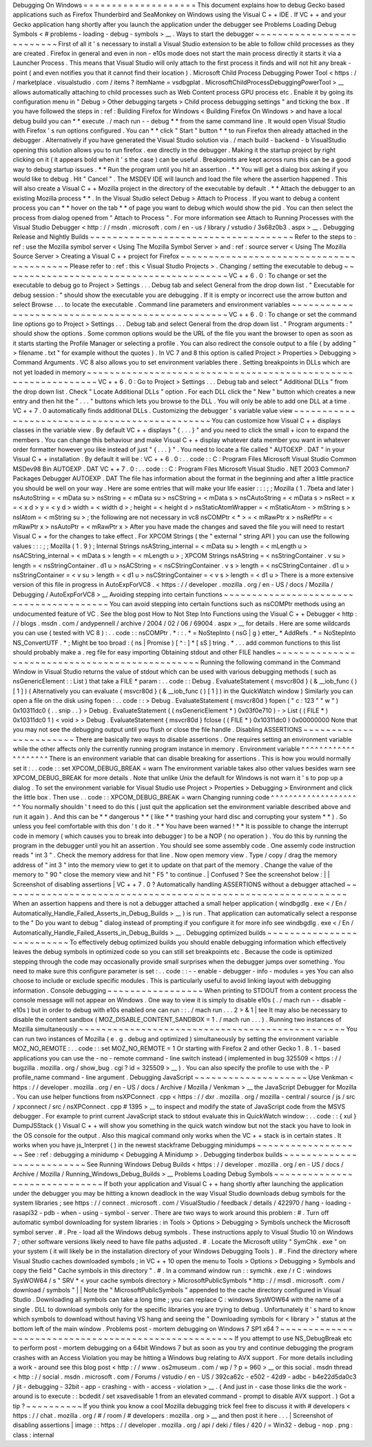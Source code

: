 Debugging
On
Windows
=
=
=
=
=
=
=
=
=
=
=
=
=
=
=
=
=
=
=
=
This
document
explains
how
to
debug
Gecko
based
applications
such
as
Firefox
Thunderbird
and
SeaMonkey
on
Windows
using
the
Visual
C
+
+
IDE
.
If
VC
+
+
and
your
Gecko
application
hang
shortly
after
you
launch
the
application
under
the
debugger
see
Problems
Loading
Debug
Symbols
<
#
problems
-
loading
-
debug
-
symbols
>
__
.
Ways
to
start
the
debugger
~
~
~
~
~
~
~
~
~
~
~
~
~
~
~
~
~
~
~
~
~
~
~
~
~
~
First
of
all
it
'
s
necessary
to
install
a
Visual
Studio
extension
to
be
able
to
follow
child
processes
as
they
are
created
.
Firefox
in
general
and
even
in
non
-
e10s
mode
does
not
start
the
main
process
directly
it
starts
it
via
a
Launcher
Process
.
This
means
that
Visual
Studio
will
only
attach
to
the
first
process
it
finds
and
will
not
hit
any
break
-
point
(
and
even
notifies
you
that
it
cannot
find
their
location
)
.
Microsoft
Child
Process
Debugging
Power
Tool
<
https
:
/
/
marketplace
.
visualstudio
.
com
/
items
?
itemName
=
vsdbgplat
.
MicrosoftChildProcessDebuggingPowerTool
>
__
allows
automatically
attaching
to
child
processes
such
as
Web
Content
process
GPU
process
etc
.
Enable
it
by
going
its
configuration
menu
in
"
Debug
>
Other
debugging
targets
>
Child
process
debugging
settings
"
and
ticking
the
box
.
If
you
have
followed
the
steps
in
:
ref
:
Building
Firefox
for
Windows
<
Building
Firefox
On
Windows
>
and
have
a
local
debug
build
you
can
*
*
execute
.
/
mach
run
-
-
debug
*
*
from
the
same
command
line
.
It
would
open
Visual
Studio
with
Firefox
'
s
run
options
configured
.
You
can
*
*
click
"
Start
"
button
*
*
to
run
Firefox
then
already
attached
in
the
debugger
.
Alternatively
if
you
have
generated
the
Visual
Studio
solution
via
.
/
mach
build
-
backend
-
b
VisualStudio
opening
this
solution
allows
you
to
run
firefox
.
exe
directly
in
the
debugger
.
Making
it
the
startup
project
by
right
clicking
on
it
(
it
appears
bold
when
it
'
s
the
case
)
can
be
useful
.
Breakpoints
are
kept
across
runs
this
can
be
a
good
way
to
debug
startup
issues
.
*
*
Run
the
program
until
you
hit
an
assertion
.
*
*
You
will
get
a
dialog
box
asking
if
you
would
like
to
debug
.
Hit
"
Cancel
"
.
The
MSDEV
IDE
will
launch
and
load
the
file
where
the
assertion
happened
.
This
will
also
create
a
Visual
C
+
+
Mozilla
project
in
the
directory
of
the
executable
by
default
.
*
*
Attach
the
debugger
to
an
existing
Mozilla
process
*
*
.
In
the
Visual
Studio
select
Debug
>
Attach
to
Process
.
If
you
want
to
debug
a
content
process
you
can
*
*
hover
on
the
tab
*
*
of
page
you
want
to
debug
which
would
show
the
pid
.
You
can
then
select
the
process
from
dialog
opened
from
"
Attach
to
Process
"
.
For
more
information
see
Attach
to
Running
Processes
with
the
Visual
Studio
Debugger
<
http
:
/
/
msdn
.
microsoft
.
com
/
en
-
us
/
library
/
vstudio
/
3s68z0b3
.
aspx
>
__
.
Debugging
Release
and
Nightly
Builds
~
~
~
~
~
~
~
~
~
~
~
~
~
~
~
~
~
~
~
~
~
~
~
~
~
~
~
~
~
~
~
~
~
~
~
~
Refer
to
the
steps
to
:
ref
:
use
the
Mozilla
symbol
server
<
Using
The
Mozilla
Symbol
Server
>
and
:
ref
:
source
server
<
Using
The
Mozilla
Source
Server
>
Creating
a
Visual
C
+
+
project
for
Firefox
~
~
~
~
~
~
~
~
~
~
~
~
~
~
~
~
~
~
~
~
~
~
~
~
~
~
~
~
~
~
~
~
~
~
~
~
~
~
~
~
~
Please
refer
to
:
ref
:
this
<
Visual
Studio
Projects
>
.
Changing
/
setting
the
executable
to
debug
~
~
~
~
~
~
~
~
~
~
~
~
~
~
~
~
~
~
~
~
~
~
~
~
~
~
~
~
~
~
~
~
~
~
~
~
~
~
~
~
VC
+
+
6
.
0
:
To
change
or
set
the
executable
to
debug
go
to
Project
>
Settings
.
.
.
Debug
tab
and
select
General
from
the
drop
down
list
.
"
Executable
for
debug
session
:
"
should
show
the
executable
you
are
debugging
.
If
it
is
empty
or
incorrect
use
the
arrow
button
and
select
Browse
.
.
.
to
locate
the
executable
.
Command
line
parameters
and
environment
variables
~
~
~
~
~
~
~
~
~
~
~
~
~
~
~
~
~
~
~
~
~
~
~
~
~
~
~
~
~
~
~
~
~
~
~
~
~
~
~
~
~
~
~
~
~
~
~
~
~
VC
+
+
6
.
0
:
To
change
or
set
the
command
line
options
go
to
Project
>
Settings
.
.
.
Debug
tab
and
select
General
from
the
drop
down
list
.
"
Program
arguments
:
"
should
show
the
options
.
Some
common
options
would
be
the
URL
of
the
file
you
want
the
browser
to
open
as
soon
as
it
starts
starting
the
Profile
Manager
or
selecting
a
profile
.
You
can
also
redirect
the
console
output
to
a
file
(
by
adding
"
>
filename
.
txt
"
for
example
without
the
quotes
)
.
In
VC
7
and
8
this
option
is
called
Project
>
Properties
>
Debugging
>
Command
Arguments
.
VC
8
also
allows
you
to
set
environment
variables
there
.
Setting
breakpoints
in
DLLs
which
are
not
yet
loaded
in
memory
~
~
~
~
~
~
~
~
~
~
~
~
~
~
~
~
~
~
~
~
~
~
~
~
~
~
~
~
~
~
~
~
~
~
~
~
~
~
~
~
~
~
~
~
~
~
~
~
~
~
~
~
~
~
~
~
~
~
~
~
~
~
VC
+
+
6
.
0
:
Go
to
Project
>
Settings
.
.
.
Debug
tab
and
select
"
Additional
DLLs
"
from
the
drop
down
list
.
Check
"
Locate
Additional
DLLs
"
option
.
For
each
DLL
click
the
"
New
"
button
which
creates
a
new
entry
and
then
hit
the
"
.
.
.
"
buttons
which
lets
you
browse
to
the
DLL
.
You
will
only
be
able
to
add
one
DLL
at
a
time
.
VC
+
+
7
.
0
automatically
finds
additional
DLLs
.
Customizing
the
debugger
'
s
variable
value
view
~
~
~
~
~
~
~
~
~
~
~
~
~
~
~
~
~
~
~
~
~
~
~
~
~
~
~
~
~
~
~
~
~
~
~
~
~
~
~
~
~
~
~
~
~
~
You
can
customize
how
Visual
C
+
+
displays
classes
in
the
variable
view
.
By
default
VC
+
+
displays
"
{
.
.
.
}
"
and
you
need
to
click
the
small
+
icon
to
expand
the
members
.
You
can
change
this
behaviour
and
make
Visual
C
+
+
display
whatever
data
member
you
want
in
whatever
order
formatter
however
you
like
instead
of
just
"
{
.
.
.
}
"
.
You
need
to
locate
a
file
called
"
AUTOEXP
.
DAT
"
in
your
Visual
C
+
+
installation
.
By
default
it
will
be
:
VC
+
+
6
.
0
:
.
.
code
:
:
C
:
\
Program
Files
\
Microsoft
Visual
Studio
\
Common
\
MSDev98
\
Bin
\
AUTOEXP
.
DAT
VC
+
+
7
.
0
:
.
.
code
:
:
C
:
\
Program
Files
\
Microsoft
Visual
Studio
.
NET
2003
\
Common7
\
Packages
\
Debugger
\
AUTOEXP
.
DAT
The
file
has
information
about
the
format
in
the
beginning
and
after
a
little
practice
you
should
be
well
on
your
way
.
Here
are
some
entries
that
will
make
your
life
easier
:
:
:
;
;
Mozilla
(
1
.
7beta
and
later
)
nsAutoString
=
<
mData
su
>
nsString
=
<
mData
su
>
nsCString
=
<
mData
s
>
nsCAutoString
=
<
mData
s
>
nsRect
=
x
=
<
x
d
>
y
=
<
y
d
>
width
=
<
width
d
>
;
height
=
<
height
d
>
nsStaticAtomWrapper
=
<
mStaticAtom
-
>
mString
s
>
nsIAtom
=
<
mString
su
>
;
the
following
are
not
necessary
in
vc8
nsCOMPtr
<
*
>
=
<
mRawPtr
x
>
nsRefPtr
=
<
mRawPtr
x
>
nsAutoPtr
=
<
mRawPtr
x
>
After
you
have
made
the
changes
and
saved
the
file
you
will
need
to
restart
Visual
C
+
+
for
the
changes
to
take
effect
.
For
XPCOM
Strings
(
the
"
external
"
string
API
)
you
can
use
the
following
values
:
:
:
;
;
Mozilla
(
1
.
9
)
;
Internal
Strings
nsAString_internal
=
<
mData
su
>
length
=
<
mLength
u
>
nsACString_internal
=
<
mData
s
>
length
=
<
mLength
u
>
;
XPCOM
Strings
nsAString
=
<
nsStringContainer
.
v
su
>
length
=
<
nsStringContainer
.
d1
u
>
nsACString
=
<
nsCStringContainer
.
v
s
>
length
=
<
nsCStringContainer
.
d1
u
>
nsStringContainer
=
<
v
su
>
length
=
<
d1
u
>
nsCStringContainer
=
<
v
s
>
length
=
<
d1
u
>
There
is
a
more
extensive
version
of
this
file
in
progress
in
AutoExpForVC8
.
<
https
:
/
/
developer
.
mozilla
.
org
/
en
-
US
/
docs
/
Mozilla
/
Debugging
/
AutoExpForVC8
>
__
Avoiding
stepping
into
certain
functions
~
~
~
~
~
~
~
~
~
~
~
~
~
~
~
~
~
~
~
~
~
~
~
~
~
~
~
~
~
~
~
~
~
~
~
~
~
~
~
~
You
can
avoid
stepping
into
certain
functions
such
as
nsCOMPtr
methods
using
an
undocumented
feature
of
VC
.
See
the
blog
post
How
to
Not
Step
Into
Functions
using
the
Visual
C
+
+
Debugger
<
http
:
/
/
blogs
.
msdn
.
com
/
andypennell
/
archive
/
2004
/
02
/
06
/
69004
.
aspx
>
__
for
details
.
Here
are
some
wildcards
you
can
use
(
tested
with
VC
8
)
:
.
.
code
:
:
nsCOMPtr
.
*
\
:
\
:
.
*
=
NoStepInto
(
nsG
|
g
)
etter_
*
AddRefs
.
*
=
NoStepInto
NS_ConvertUTF
.
*
;
Might
be
too
broad
:
(
ns
|
Promise
)
[
^
\
:
]
*
[
sS
]
tring
.
*
.
.
.
add
common
functions
to
this
list
should
probably
make
a
.
reg
file
for
easy
importing
Obtaining
stdout
and
other
FILE
handles
~
~
~
~
~
~
~
~
~
~
~
~
~
~
~
~
~
~
~
~
~
~
~
~
~
~
~
~
~
~
~
~
~
~
~
~
~
~
~
~
~
~
~
~
~
~
~
Running
the
following
command
in
the
Command
Window
in
Visual
Studio
returns
the
value
of
stdout
which
can
be
used
with
various
debugging
methods
(
such
as
nsGenericElement
:
:
List
)
that
take
a
FILE
*
param
:
.
.
code
:
:
Debug
.
EvaluateStatement
{
msvcr80d
}
(
&
__iob_func
(
)
[
1
]
)
(
Alternatively
you
can
evaluate
{
msvcr80d
}
(
&
__iob_func
(
)
[
1
]
)
in
the
QuickWatch
window
)
Similarly
you
can
open
a
file
on
the
disk
using
fopen
:
.
.
code
:
:
>
Debug
.
EvaluateStatement
{
msvcr80d
}
fopen
(
"
c
:
\
\
123
"
"
w
"
)
0x10311dc0
{
.
.
snip
.
.
}
>
Debug
.
EvaluateStatement
(
(
nsGenericElement
*
)
0x03f0e710
)
-
>
List
(
(
FILE
*
)
0x10311dc0
1
)
<
void
>
>
Debug
.
EvaluateStatement
{
msvcr80d
}
fclose
(
(
FILE
*
)
0x10311dc0
)
0x00000000
Note
that
you
may
not
see
the
debugging
output
until
you
flush
or
close
the
file
handle
.
Disabling
ASSERTIONS
~
~
~
~
~
~
~
~
~
~
~
~
~
~
~
~
~
~
~
~
There
are
basically
two
ways
to
disable
assertions
.
One
requires
setting
an
environment
variable
while
the
other
affects
only
the
currently
running
program
instance
in
memory
.
Environment
variable
^
^
^
^
^
^
^
^
^
^
^
^
^
^
^
^
^
^
^
^
There
is
an
environment
variable
that
can
disable
breaking
for
assertions
.
This
is
how
you
would
normally
set
it
:
.
.
code
:
:
set
XPCOM_DEBUG_BREAK
=
warn
The
environment
variable
takes
also
other
values
besides
warn
see
XPCOM_DEBUG_BREAK
for
more
details
.
Note
that
unlike
Unix
the
default
for
Windows
is
not
warn
it
'
s
to
pop
up
a
dialog
.
To
set
the
environment
variable
for
Visual
Studio
use
Project
>
Properties
>
Debugging
>
Environment
and
click
the
little
box
.
Then
use
.
.
code
:
:
XPCOM_DEBUG_BREAK
=
warn
Changing
running
code
^
^
^
^
^
^
^
^
^
^
^
^
^
^
^
^
^
^
^
^
^
You
normally
shouldn
'
t
need
to
do
this
(
just
quit
the
application
set
the
environment
variable
described
above
and
run
it
again
)
.
And
this
can
be
*
*
dangerous
*
*
(
like
*
*
trashing
your
hard
disc
and
corrupting
your
system
*
*
)
.
So
unless
you
feel
comfortable
with
this
don
'
t
do
it
.
*
*
You
have
been
warned
!
*
*
It
is
possible
to
change
the
interrupt
code
in
memory
(
which
causes
you
to
break
into
debugger
)
to
be
a
NOP
(
no
operation
)
.
You
do
this
by
running
the
program
in
the
debugger
until
you
hit
an
assertion
.
You
should
see
some
assembly
code
.
One
assemly
code
instruction
reads
"
int
3
"
.
Check
the
memory
address
for
that
line
.
Now
open
memory
view
.
Type
/
copy
/
drag
the
memory
address
of
"
int
3
"
into
the
memory
view
to
get
it
to
update
on
that
part
of
the
memory
.
Change
the
value
of
the
memory
to
"
90
"
close
the
memory
view
and
hit
"
F5
"
to
continue
.
|
Confused
?
See
the
screenshot
below
:
|
|
Screenshot
of
disabling
assertions
|
VC
+
+
7
.
0
?
Automatically
handling
ASSERTIONS
without
a
debugger
attached
~
~
~
~
~
~
~
~
~
~
~
~
~
~
~
~
~
~
~
~
~
~
~
~
~
~
~
~
~
~
~
~
~
~
~
~
~
~
~
~
~
~
~
~
~
~
~
~
~
~
~
~
~
~
~
~
~
~
~
~
~
When
an
assertion
happens
and
there
is
not
a
debugger
attached
a
small
helper
application
(
windbgdlg
.
exe
<
/
En
/
Automatically_Handle_Failed_Asserts_in_Debug_Builds
>
__
)
is
run
.
That
application
can
automatically
select
a
response
to
the
"
Do
you
want
to
debug
"
dialog
instead
of
prompting
if
you
configure
it
for
more
info
see
windbgdlg
.
exe
<
/
En
/
Automatically_Handle_Failed_Asserts_in_Debug_Builds
>
__
.
Debugging
optimized
builds
~
~
~
~
~
~
~
~
~
~
~
~
~
~
~
~
~
~
~
~
~
~
~
~
~
~
To
effectively
debug
optimized
builds
you
should
enable
debugging
information
which
effectively
leaves
the
debug
symbols
in
optimized
code
so
you
can
still
set
breakpoints
etc
.
Because
the
code
is
optimized
stepping
through
the
code
may
occasionally
provide
small
surprises
when
the
debugger
jumps
over
something
.
You
need
to
make
sure
this
configure
parameter
is
set
:
.
.
code
:
:
-
-
enable
-
debugger
-
info
-
modules
=
yes
You
can
also
choose
to
include
or
exclude
specific
modules
.
This
is
particularly
useful
to
avoid
linking
layout
with
debugging
information
.
Console
debugging
~
~
~
~
~
~
~
~
~
~
~
~
~
~
~
~
~
When
printing
to
STDOUT
from
a
content
process
the
console
message
will
not
appear
on
Windows
.
One
way
to
view
it
is
simply
to
disable
e10s
(
.
/
mach
run
-
-
disable
-
e10s
)
but
in
order
to
debug
with
e10s
enabled
one
can
run
:
:
.
/
mach
run
.
.
.
2
>
&
1
|
tee
It
may
also
be
necessary
to
disable
the
content
sandbox
(
MOZ_DISABLE_CONTENT_SANDBOX
=
1
.
/
mach
run
.
.
.
)
.
Running
two
instances
of
Mozilla
simultaneously
~
~
~
~
~
~
~
~
~
~
~
~
~
~
~
~
~
~
~
~
~
~
~
~
~
~
~
~
~
~
~
~
~
~
~
~
~
~
~
~
~
~
~
~
~
~
~
You
can
run
two
instances
of
Mozilla
(
e
.
g
.
debug
and
optimized
)
simultaneously
by
setting
the
environment
variable
MOZ_NO_REMOTE
:
.
.
code
:
:
set
MOZ_NO_REMOTE
=
1
Or
starting
with
Firefox
2
and
other
Gecko
1
.
8
.
1
-
based
applications
you
can
use
the
-
no
-
remote
command
-
line
switch
instead
(
implemented
in
bug
325509
<
https
:
/
/
bugzilla
.
mozilla
.
org
/
show_bug
.
cgi
?
id
=
325509
>
__
)
.
You
can
also
specify
the
profile
to
use
with
the
-
P
profile_name
command
-
line
argument
.
Debugging
JavaScript
~
~
~
~
~
~
~
~
~
~
~
~
~
~
~
~
~
~
~
~
Use
Venkman
<
https
:
/
/
developer
.
mozilla
.
org
/
en
-
US
/
docs
/
Archive
/
Mozilla
/
Venkman
>
__
the
JavaScript
Debugger
for
Mozilla
.
You
can
use
helper
functions
from
nsXPConnect
.
cpp
<
https
:
/
/
dxr
.
mozilla
.
org
/
mozilla
-
central
/
source
/
js
/
src
/
xpconnect
/
src
/
nsXPConnect
.
cpp
#
1395
>
__
to
inspect
and
modify
the
state
of
JavaScript
code
from
the
MSVS
debugger
.
For
example
to
print
current
JavaScript
stack
to
stdout
evaluate
this
in
QuickWatch
window
:
.
.
code
:
:
{
xul
}
DumpJSStack
(
)
Visual
C
+
+
will
show
you
something
in
the
quick
watch
window
but
not
the
stack
you
have
to
look
in
the
OS
console
for
the
output
.
Also
this
magical
command
only
works
when
the
VC
+
+
stack
is
in
certain
states
.
It
works
when
you
have
js_Interpret
(
)
in
the
newest
stackframe
Debugging
minidumps
~
~
~
~
~
~
~
~
~
~
~
~
~
~
~
~
~
~
~
See
:
ref
:
debugging
a
minidump
<
Debugging
A
Minidump
>
.
Debugging
tinderbox
builds
~
~
~
~
~
~
~
~
~
~
~
~
~
~
~
~
~
~
~
~
~
~
~
~
~
~
See
Running
Windows
Debug
Builds
<
https
:
/
/
developer
.
mozilla
.
org
/
en
-
US
/
docs
/
Archive
/
Mozilla
/
Running_Windows_Debug_Builds
>
__
Problems
Loading
Debug
Symbols
~
~
~
~
~
~
~
~
~
~
~
~
~
~
~
~
~
~
~
~
~
~
~
~
~
~
~
~
~
~
If
both
your
application
and
Visual
C
+
+
hang
shortly
after
launching
the
application
under
the
debugger
you
may
be
hitting
a
known
deadlock
in
the
way
Visual
Studio
downloads
debug
symbols
for
the
system
libraries
;
see
https
:
/
/
connect
.
microsoft
.
com
/
VisualStudio
/
feedback
/
details
/
422970
/
hang
-
loading
-
rasapi32
-
pdb
-
when
-
using
-
symbol
-
server
.
There
are
two
ways
to
work
around
this
problem
:
#
.
Turn
off
automatic
symbol
downloading
for
system
libraries
:
in
Tools
>
Options
>
Debugging
>
Symbols
uncheck
the
Microsoft
symbol
server
.
#
.
Pre
-
load
all
the
Windows
debug
symbols
.
These
instructions
apply
to
Visual
Studio
10
on
Windows
7
;
other
software
versions
likely
need
to
have
file
paths
adjusted
.
#
.
Locate
the
Microsoft
utility
"
SymChk
.
exe
"
on
your
system
(
it
will
likely
be
in
the
installation
directory
of
your
Windows
Debugging
Tools
)
.
#
.
Find
the
directory
where
Visual
Studio
caches
downloaded
symbols
;
in
VC
+
+
10
open
the
menu
to
Tools
>
Options
>
Debugging
>
Symbols
and
copy
the
field
"
Cache
symbols
in
this
directory
"
.
#
.
In
a
command
window
run
:
:
symchk
.
exe
/
r
C
:
\
windows
\
SysWOW64
\
/
s
"
SRV
*
<
your
cache
symbols
directory
>
\
MicrosoftPublicSymbols
*
http
:
/
/
msdl
.
microsoft
.
com
/
download
/
symbols
"
|
|
Note
the
"
\
MicrosoftPublicSymbols
"
appended
to
the
cache
directory
configured
in
Visual
Studio
.
Downloading
all
symbols
can
take
a
long
time
;
you
can
replace
C
:
\
windows
\
SysWOW64
\
\
with
the
name
of
a
single
.
DLL
to
download
symbols
only
for
the
specific
libraries
you
are
trying
to
debug
.
Unfortunately
it
'
s
hard
to
know
which
symbols
to
download
without
having
VS
hang
and
seeing
the
"
Downloading
symbols
for
<
library
>
"
status
at
the
bottom
left
of
the
main
window
.
Problems
post
-
mortem
debugging
on
Windows
7
SP1
x64
?
~
~
~
~
~
~
~
~
~
~
~
~
~
~
~
~
~
~
~
~
~
~
~
~
~
~
~
~
~
~
~
~
~
~
~
~
~
~
~
~
~
~
~
~
~
~
~
~
~
~
~
~
If
you
attempt
to
use
NS_DebugBreak
etc
to
perform
post
-
mortem
debugging
on
a
64bit
Windows
7
but
as
soon
as
you
try
and
continue
debugging
the
program
crashes
with
an
Access
Violation
you
may
be
hitting
a
Windows
bug
relating
to
AVX
support
.
For
more
details
including
a
work
-
around
see
this
blog
post
<
http
:
/
/
www
.
os2museum
.
com
/
wp
/
?
p
=
960
>
__
or
this
social
.
msdn
thread
<
http
:
/
/
social
.
msdn
.
microsoft
.
com
/
Forums
/
vstudio
/
en
-
US
/
392ca62c
-
e502
-
42d9
-
adbc
-
b4e22d5da0c3
/
jit
-
debugging
-
32bit
-
app
-
crashing
-
with
-
access
-
violation
>
__
.
(
And
just
in
-
case
those
links
die
the
work
-
around
is
to
execute
:
:
bcdedit
/
set
xsavedisable
1
from
an
elevated
command
-
prompt
to
disable
AVX
support
.
)
Got
a
tip
?
~
~
~
~
~
~
~
~
~
~
If
you
think
you
know
a
cool
Mozilla
debugging
trick
feel
free
to
discuss
it
with
#
developers
<
https
:
/
/
chat
.
mozilla
.
org
/
#
/
room
/
#
developers
:
mozilla
.
org
>
__
and
then
post
it
here
.
.
.
|
Screenshot
of
disabling
assertions
|
image
:
:
https
:
/
/
developer
.
mozilla
.
org
/
api
/
deki
/
files
/
420
/
=
Win32
-
debug
-
nop
.
png
:
class
:
internal
